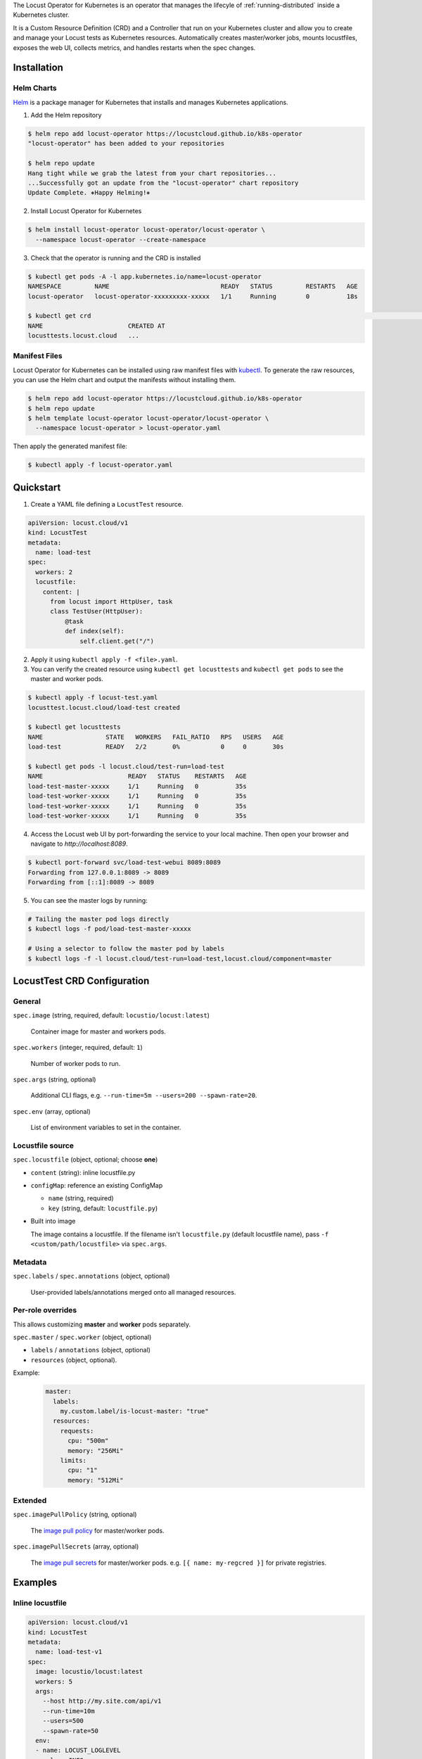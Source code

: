 .. _kubernetes-operator:

.. raw:: html

    <h1>Kubernetes Operator</h1>

The Locust Operator for Kubernetes is an operator that manages the lifecyle of :ref:`running-distributed` inside a Kubernetes cluster.

It is a Custom Resource Definition (CRD) and a Controller that run on your Kubernetes cluster and allow you to create and manage your Locust tests as Kubernetes resources.
Automatically creates master/worker jobs, mounts locustfiles, exposes the web UI, collects metrics, and handles restarts when the spec changes.


Installation
============

Helm Charts
-----------

`Helm <https://helm.sh/>`_ is a package manager for Kubernetes that installs and manages Kubernetes applications.

1. Add the Helm repository

.. code-block:: bash

    $ helm repo add locust-operator https://locustcloud.github.io/k8s-operator
    "locust-operator" has been added to your repositories

    $ helm repo update
    Hang tight while we grab the latest from your chart repositories...
    ...Successfully got an update from the "locust-operator" chart repository
    Update Complete. ⎈Happy Helming!⎈

2. Install Locust Operator for Kubernetes

.. code-block:: bash

    $ helm install locust-operator locust-operator/locust-operator \
      --namespace locust-operator --create-namespace

3. Check that the operator is running and the CRD is installed

.. code-block:: bash

    $ kubectl get pods -A -l app.kubernetes.io/name=locust-operator 
    NAMESPACE         NAME                              READY   STATUS         RESTARTS   AGE
    locust-operator   locust-operator-xxxxxxxxx-xxxxx   1/1     Running        0          18s

    $ kubectl get crd                                                                                                                                                                        [none 🚀]
    NAME                       CREATED AT
    locusttests.locust.cloud   ...

       
.. seealso::
    Helm `does not support updating or deleting CRDs <https://helm.sh/docs/chart_best_practices/custom_resource_definitions/#some-caveats-and-explanations>`_.
    You may need to update/delete the CRD manually when upgrading/uninstalling the operator.


Manifest Files
--------------

Locust Operator for Kubernetes can be installed using raw manifest files with `kubectl <https://kubernetes.io/docs/reference/kubectl/>`_.
To generate the raw resources, you can use the Helm chart and output the manifests without installing them.

.. code-block:: bash

    $ helm repo add locust-operator https://locustcloud.github.io/k8s-operator
    $ helm repo update
    $ helm template locust-operator locust-operator/locust-operator \
      --namespace locust-operator > locust-operator.yaml

Then apply the generated manifest file:

.. code-block:: bash

    $ kubectl apply -f locust-operator.yaml


Quickstart
==========

1. Create a YAML file defining a ``LocustTest`` resource.

.. code-block:: yaml

    apiVersion: locust.cloud/v1
    kind: LocustTest
    metadata:
      name: load-test
    spec:
      workers: 2
      locustfile:
        content: |
          from locust import HttpUser, task
          class TestUser(HttpUser):
              @task
              def index(self):
                  self.client.get("/")

2. Apply it using ``kubectl apply -f <file>.yaml``.

3. You can verify the created resource using ``kubectl get locusttests`` and ``kubectl get pods`` to see the master and worker pods.

.. code-block:: bash

    $ kubectl apply -f locust-test.yaml
    locusttest.locust.cloud/load-test created

    $ kubectl get locusttests
    NAME                 STATE   WORKERS   FAIL_RATIO   RPS   USERS   AGE
    load-test            READY   2/2       0%           0     0       30s

    $ kubectl get pods -l locust.cloud/test-run=load-test
    NAME                       READY   STATUS    RESTARTS   AGE
    load-test-master-xxxxx     1/1     Running   0          35s
    load-test-worker-xxxxx     1/1     Running   0          35s
    load-test-worker-xxxxx     1/1     Running   0          35s
    load-test-worker-xxxxx     1/1     Running   0          35s

4. Access the Locust web UI by port-forwarding the service to your local machine. Then open your browser and navigate to `http://localhost:8089`.

.. code-block:: bash

   $ kubectl port-forward svc/load-test-webui 8089:8089
   Forwarding from 127.0.0.1:8089 -> 8089
   Forwarding from [::1]:8089 -> 8089

5. You can see the master logs by running:

.. code-block:: bash

  # Tailing the master pod logs directly
  $ kubectl logs -f pod/load-test-master-xxxxx

  # Using a selector to follow the master pod by labels
  $ kubectl logs -f -l locust.cloud/test-run=load-test,locust.cloud/component=master


LocustTest CRD Configuration
=============================

General
-------

``spec.image`` (string, required, default: ``locustio/locust:latest``)

    Container image for master and workers pods.

``spec.workers`` (integer, required, default: ``1``)

    Number of worker pods to run.

``spec.args`` (string, optional)

    Additional CLI flags, e.g. ``--run-time=5m --users=200 --spawn-rate=20``.

``spec.env`` (array, optional)

    List of environment variables to set in the container.

Locustfile source
-----------------

``spec.locustfile`` (object, optional; choose **one**)

* ``content`` (string): inline locustfile.py

* ``configMap``: reference an existing ConfigMap

  * ``name`` (string, required)
  * ``key`` (string, default: ``locustfile.py``)

* Built into image

  The image contains a locustfile.
  If the filename isn't ``locustfile.py`` (default locustfile name), pass ``-f <custom/path/locustfile>`` via ``spec.args``.


Metadata
--------

``spec.labels`` / ``spec.annotations`` (object, optional)

  User-provided labels/annotations merged onto all managed resources.

Per-role overrides
------------------

This allows customizing **master** and **worker** pods separately.

``spec.master`` / ``spec.worker`` (object, optional)

* ``labels`` / ``annotations`` (object, optional)
* ``resources`` (object, optional).

Example:
  .. code-block:: yaml

    master:
      labels:
        my.custom.label/is-locust-master: "true"
      resources:
        requests:
          cpu: "500m"
          memory: "256Mi"
        limits:
          cpu: "1"
          memory: "512Mi"

Extended
--------

``spec.imagePullPolicy`` (string, optional)

    The `image pull policy <https://kubernetes.io/docs/concepts/containers/images/#image-pull-policy>`_ for master/worker pods.

``spec.imagePullSecrets`` (array, optional)

    The `image pull secrets <https://kubernetes.io/docs/concepts/containers/images/#specifying-imagepullsecrets-on-a-pod>`_ for master/worker pods.
    e.g. ``[{ name: my-regcred }]`` for private registries.


Examples
========

Inline locustfile
-----------------

.. code-block:: yaml

    apiVersion: locust.cloud/v1
    kind: LocustTest
    metadata:
      name: load-test-v1
    spec:
      image: locustio/locust:latest
      workers: 5
      args:
        --host http://my.site.com/api/v1
        --run-time=10m
        --users=500
        --spawn-rate=50
      env:
      - name: LOCUST_LOGLEVEL
        value: INFO
      locustfile:
        content: |
          from locust import HttpUser, task
          class TestUser(HttpUser):
              @task
              def index(self):
                  self.client.get("/")

External ConfigMap locustfile
-----------------------------

.. code-block:: yaml

    apiVersion: v1
    kind: ConfigMap
    metadata:
      name: v2-locustfile
    data:
      mytest.py: |
        from locust import HttpUser, task
        class PingUser(HttpUser):
            @task
            def ping(self):
                self.client.get("/ping")
    ---
    apiVersion: locust.cloud/v1
    kind: LocustTest
    metadata:
      name: load-test-v2
    spec:
      workers: 5
      args:
        -f mytest.py
        --host http://my.site.com/api/v2
        --run-time=10m
        --users=500
        --spawn-rate=50
      locustfile:
        configMap:
          name: v2-locustfile

Custom Master/Worker pod configuration
---------------------------------------

.. code-block:: yaml

    apiVersion: locust.cloud/v1
    kind: LocustTest
    metadata:
      name: locust-test
    spec:
      labels:
        # Merged into all managed resources labels
        my.custom.label/group: group1
      image: my-private-registry/custom-image:1.0.0
      imagePullSecrets:
        - name: regcred
      workers: 5
      master:
        annotations:
          # Merged into master pod annotations
          my.custom.annotations/version: "1.0.0"
        labels:
          # Merged into master pod labels
          my.custom.label/is-locust-master: "true"
        resources:
          requests:
            cpu: "500m"
            memory: "512Mi"
          limits:
            cpu: "1"
            memory: "1Gi"
      worker:
        annotations:
          # Merged into worker pod annotations
          my.custom.annotations/version: "1.0.0"
        labels:
          # Merged into worker pod labels
          my.custom.label/is-locust-master: "false"
        resources:
          requests:
            cpu: "500m"
            memory: "512Mi"
          limits:
            cpu: "1"
            memory: "1Gi"

Headless run
------------

.. code-block:: yaml

    apiVersion: locust.cloud/v1
    kind: LocustTest
    metadata:
      name: headless-test
    spec:
      workers: 2
      args:
        --host http://locust.cloud/
        --headless
        --run-time=5m
        --users=300
        --spawn-rate=30
      locustfile:
        content: |
          from locust import HttpUser, task
          class TestUser(HttpUser):
              @task
              def index(self):
                  self.client.get("/")

Upgrade
=======

Helm
----

.. code-block:: bash

   $ helm repo update
   $ helm upgrade locust-operator locust-operator/locust-operator \
     --namespace locust-operator \
     --reuse-values

Uninstall
=========

1. Delete all ``LocustTest`` resources (optional but recommended)

.. code-block:: bash

   $ kubectl get locusttests --all-namespaces
   $ kubectl delete locusttests --all --all-namespaces

Helm
----

.. code-block:: bash

   $ helm uninstall locust-operator --namespace locust-operator


Manifest Files
--------------

.. code-block:: bash

   $ kubectl delete -f locust-operator.yaml
